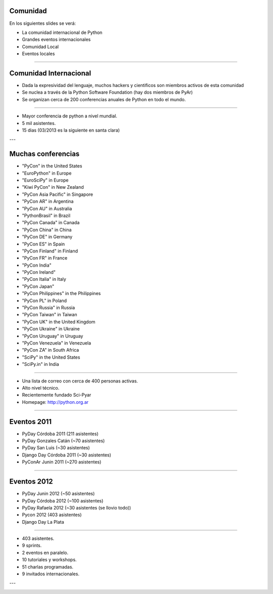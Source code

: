 Comunidad
---------

En los siguientes slides se verá:

- La comunidad internacional de Python
- Grandes eventos internacionales
- Comunidad Local
- Eventos locales

----

Comunidad Internacional
-----------------------

- Dada la expresividad del lenguaje, muchos hackers y cientificos son miembros
  activos de esta comunidad
- Se nuclea a través de la Python Software Foundation (hay dos miembros de PyAr)
- Se organizan cerca de 200 conferencias anuales de Python en todo el mundo.


----

.. image:: img/pyconlogo.png
    :align: center

- Mayor conferencia de python a nivel mundial.
- 5 mil asistentes.
- 15 dias (03/2013 es la siguiente en santa clara)

---

Muchas conferencias
-------------------

- "PyCon" in the United States
- "EuroPython" in Europe
- "EuroSciPy" in Europe
- "Kiwi PyCon" in New Zealand
- "PyCon Asia Pacific" in Singapore
- "PyCon AR" in Argentina
- "PyCon AU" in Australia
- "PythonBrasil" in Brazil
- "PyCon Canada" in Canada
- "PyCon China" in China
- "PyCon DE" in Germany
- "PyCon ES" in Spain
- "PyCon Finland" in Finland
- "PyCon FR" in France
- "PyCon India"
- "PyCon Ireland"
- "PyCon Italia" in Italy
- "PyCon Japan"
- "PyCon Philippines" in the Philippines
- "PyCon PL" in Poland
- "PyCon Russia" in Russia
- "PyCon Taiwan" in Taiwan
- "PyCon UK" in the United Kingdom
- "PyCon Ukraine" in Ukraine
- "PyCon Uruguay" in Uruguay
- "PyCon Venezuela" in Venezuela
- "PyCon ZA" in South Africa
- "SciPy" in the United States
- "SciPy.in" in India

----

.. image:: img/pyar.png
    :align: center

- Una lista de correo con cerca de 400 personas activas.
- Alto nivel técnico.
- Recientemente fundado Sci-Pyar
- Homepage: http://python.org.ar


----

Eventos 2011
------------

- PyDay Córdoba 2011 (211 asistentes)
- PyDay Gonzales Catán (~70 asistentes)
- PyDay San Luis (~30 asistentes)
- Django Day Córdoba 2011 (~30 asistentes)
- PyConAr Junin 2011 (~270 asistentes)


----

Eventos 2012
------------

- PyDay Junin 2012 (~50 asistentes)
- PyDay Córdoba 2012 (~100 asistentes)
- PyDay Rafaela 2012 (~30 asistentes (se llovio todo))
- Pycon 2012 (403 asistentes)
- Django Day La Plata


----

.. image:: img/logopycon.png
    :align: center

- 403 asistentes.
- 9 sprints.
- 2 eventos en paralelo.
- 10 tutoriales y workshops.
- 51 charlas programadas.
- 9 invitados internacionales.

---

.. image:: pyconarfinal.JPG
    :align: center
